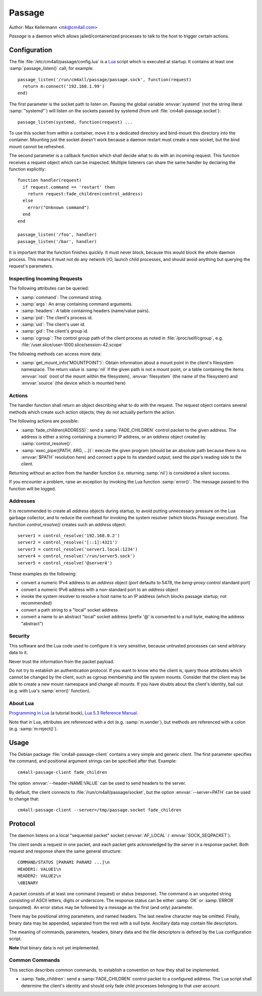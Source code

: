 Passage
=======

Author: Max Kellermann <mk@cm4all.com>

*Passage* is a daemon which allows jailed/containerized processes to
talk to the host to trigger certain actions.


Configuration
-------------

.. highlight:: lua

The file :file:`/etc/cm4all/passage/config.lua` is a `Lua
<http://www.lua.org/>`_ script which is executed at startup.  It
contains at least one :samp:`passage_listen()` call, for example::

  passage_listen('/run/cm4all/passage/passage.sock', function(request)
    return m:connect('192.168.1.99')
  end)

The first parameter is the socket path to listen on.  Passing the
global variable :envvar:`systemd` (not the string literal
:samp:`"systemd"`) will listen on the sockets passed by systemd (from
unit :file:`cm4all-passage.socket`)::

  passage_listen(systemd, function(request) ...

To use this socket from within a container, move it to a dedicated
directory and bind-mount this directory into the container.  Mounting
just the socket doesn't work because a daemon restart must create a
new socket, but the bind mount cannot be refreshed.

The second parameter is a callback function which shall decide what to
do with an incoming request.  This function receives a request object
which can be inspected.  Multiple listeners can share the same handler
by declaring the function explicitly::

  function handler(request)
    if request.command == 'restart' then
      return request:fade_children(control_address)
    else
      error("Unknown command")
    end
  end

  passage_listen('/foo', handler)
  passage_listen('/bar', handler)

It is important that the function finishes quickly.  It must never
block, because this would block the whole daemon process.  This means
it must not do any network I/O, launch child processes, and should
avoid anything but querying the request's parameters.


Inspecting Incoming Requests
^^^^^^^^^^^^^^^^^^^^^^^^^^^^

The following attributes can be queried:

* :samp:`command`: The command string.

* :samp:`args`: An array containing command arguments.

* :samp:`headers`: A table containing headers (name/value pairs).

* :samp:`pid`: The client's process id.

* :samp:`uid`: The client's user id.

* :samp:`gid`: The client's group id.

* :samp:`cgroup`: The control group path of the client process as
  noted in :file:`/proc/self/cgroup`,
  e.g. :file:`/user.slice/user-1000.slice/session-42.scope`

The following methods can access more data:

* :samp:`get_mount_info('MOUNTPOINT')`: Obtain information about a
  mount point in the client's filesystem namespace.  The return value
  is :samp:`nil` if the given path is not a mount point, or a table
  containing the items :envvar:`root` (root of the mount within the
  filesystem), :envvar:`filesystem` (the name of the filesystem) and
  :envvar:`source` (the device which is mounted here)


Actions
^^^^^^^

The handler function shall return an object describing what to do with
the request.  The request object contains several methods which create
such action objects; they do not actually perform the action.

The following actions are possible:

* :samp:`fade_children(ADDRESS)`: send a :samp:`FADE_CHILDREN` control
  packet to the given address.  The address is either a string
  containing a (numeric) IP address, or an `address` object created by
  :samp:`control_resolve()`.

* :samp:`exec_pipe({PATH, ARG, ...})`: execute the given program
  (should be an absolute path because there is no :envvar:`$PATH`
  resolution here) and connect a pipe to its standard output; send the
  pipe's reading side to the client.

Returning without an action from the handler function (i.e. returning
:samp:`nil`) is considered a silent success.

If you encounter a problem, raise an exception by invoking the Lua
function :samp:`error()`.  The message passed to this function will be
logged.


Addresses
^^^^^^^^^

It is recommended to create all `address` objects during startup, to
avoid putting unnecessary pressure on the Lua garbage collector, and
to reduce the overhead for invoking the system resolver (which blocks
*Passage* execution).  The function `control_resolve()` creates such an
`address` object::

  server1 = control_resolve('192.168.0.2')
  server2 = control_resolve('[::1]:4321')
  server3 = control_resolve('server1.local:1234')
  server4 = control_resolve('/run/server5.sock')
  server5 = control_resolve('@server4')

These examples do the following:

- convert a numeric IPv4 address to an `address` object (port defaults
  to 5478, the *beng-proxy* control standard port)
- convert a numeric IPv6 address with a non-standard port to an
  `address` object
- invoke the system resolver to resolve a host name to an IP address
  (which blocks passage startup; not recommended)
- convert a path string to a "local" socket address
- convert a name to an abstract "local" socket address (prefix '@' is
  converted to a null byte, making the address "abstract")

Security
^^^^^^^^

This software and the Lua code used to configure it is very sensitive,
because untrusted processes can send arbitrary data to it.

Never trust the information from the packet payload.

Do not try to establish an authentication protocol.  If you want to
know who the client is, query those attributes which cannot be changed
by the client, such as cgroup membership and file system mounts.
Consider that the client may be able to create a new mount namespace
and change all mounts.  If you have doubts about the client's
identity, bail out (e.g. with Lua's :samp:`error()` function).


About Lua
^^^^^^^^^

`Programming in Lua <https://www.lua.org/pil/1.html>`_ (a tutorial
book), `Lua 5.3 Reference Manual <https://www.lua.org/manual/5.3/>`_.

Note that in Lua, attributes are referenced with a dot
(e.g. :samp:`m.sender`), but methods are referenced with a colon
(e.g. :samp:`m:reject()`).


Usage
-----

.. highlight:: shell

The Debian package :file:`cm4all-passage-client` contains a very
simple and generic client.  The first parameter specifies the command,
and positional argument strings can be specified after that.
Example::

  cm4all-passage-client fade_children

The option :envvar:`--header=NAME:VALUE` can be used to send headers
to the server.

By default, the client connects to :file:`/run/cm4all/passage/socket`,
but the option :envvar:`--server=PATH` can be used to change that::

  cm4all-passage-client --server=/tmp/passage.socket fade_children

Protocol
--------

The daemon listens on a local "sequential packet" socket
(:envvar:`AF_LOCAL` / :envvar:`SOCK_SEQPACKET`).

The client sends a request in one packet, and each packet gets
acknowledged by the server in a response packet.  Both request and
response share the same general structure::

  COMMAND/STATUS [PARAM1 PARAM2 ...]\n
  HEADER1: VALUE1\n
  HEADER2: VALUE2\n
  \0BINARY

A packet consists of at least one command (request) or status
(response).  The command is an unquoted string consisting of ASCII
letters, digits or underscore.  The response status can be either
:samp:`OK` or :samp:`ERROR` (unquoted).  An error status may be
followed by a message as the first (and only) parameter.

There may be positional string parameters, and named headers.  The
last newline character may be omitted.  Finally, binary data may be
appended, separated from the rest with a null byte.  Ancillary data
may contain file descriptors.

The meaning of commands, parameters, headers, binary data and the file
descriptors is defined by the Lua configuration script.

**Note** that binary data is not yet implemented.


Common Commands
^^^^^^^^^^^^^^^

This section describes common commands, to establish a convention on
how they shall be implemented.

* :samp:`fade_children`: send a :samp:`FADE_CHILDREN` control
  packet to a configured address.  The Lua script shall determine the
  client's identity and should only fade child processes belonging to
  that user account.
